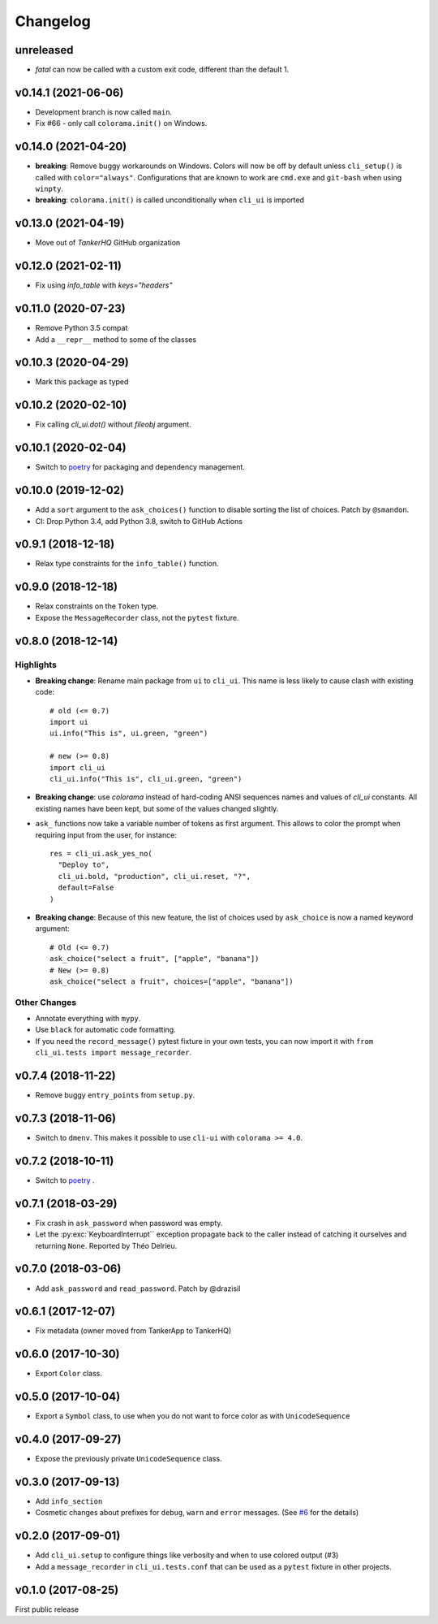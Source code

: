 Changelog
----------

unreleased
++++++++++

* `fatal` can now be called with a custom exit code, different than
  the default 1.

v0.14.1 (2021-06-06)
++++++++++++++++++++

* Development branch is now called ``main``.
* Fix #66 - only call ``colorama.init()`` on Windows.

v0.14.0 (2021-04-20)
++++++++++++++++++++

* **breaking**:  Remove buggy workarounds on Windows.
  Colors will now be off by default unless ``cli_setup()`` is called
  with ``color="always"``. Configurations that are known to work are
  ``cmd.exe`` and ``git-bash`` when using ``winpty``.

* **breaking**:  ``colorama.init()`` is called unconditionally when ``cli_ui`` is
  imported

v0.13.0 (2021-04-19)
++++++++++++++++++++

* Move out of `TankerHQ` GitHub organization

v0.12.0 (2021-02-11)
+++++++++++++++++++++

* Fix using `info_table` with `keys="headers"`

v0.11.0 (2020-07-23)
++++++++++++++++++++

* Remove Python 3.5 compat
* Add a ``__repr__`` method to some of the classes

v0.10.3 (2020-04-29)
++++++++++++++++++++

* Mark this package as typed

v0.10.2 (2020-02-10)
++++++++++++++++++++

* Fix calling `cli_ui.dot()` without `fileobj` argument.

v0.10.1 (2020-02-04)
++++++++++++++++++++

* Switch to `poetry`_ for packaging and dependency management.

v0.10.0 (2019-12-02)
++++++++++++++++++++

* Add a ``sort`` argument to the ``ask_choices()`` function to disable sorting
  the list of choices. Patch by ``@smandon``.
* CI: Drop Python 3.4, add Python 3.8, switch to GitHub Actions

v0.9.1 (2018-12-18)
+++++++++++++++++++

* Relax type constraints for the ``info_table()`` function.

v0.9.0 (2018-12-18)
++++++++++++++++++++

* Relax constraints on the ``Token`` type.
* Expose the ``MessageRecorder`` class, not the ``pytest`` fixture.

v0.8.0 (2018-12-14)
+++++++++++++++++++

Highlights
~~~~~~~~~~

* **Breaking change**: Rename main package from ``ui`` to ``cli_ui``. This name is less likely to
  cause clash with existing code::

    # old (<= 0.7)
    import ui
    ui.info("This is", ui.green, "green")

    # new (>= 0.8)
    import cli_ui
    cli_ui.info("This is", cli_ui.green, "green")



* **Breaking change**:  use `colorama` instead of hard-coding ANSI sequences names and values
  of `cli_ui` constants. All existing names have been kept, but some of the values changed slightly.

* ``ask_`` functions now take a variable number of tokens as first argument.
  This allows to color the prompt when requiring input from the user, for instance::

    res = cli_ui.ask_yes_no(
      "Deploy to",
      cli_ui.bold, "production", cli_ui.reset, "?",
      default=False
    )

* **Breaking change**: Because of this new feature, the list of choices used by
  ``ask_choice`` is now a named keyword argument::

    # Old (<= 0.7)
    ask_choice("select a fruit", ["apple", "banana"])
    # New (>= 0.8)
    ask_choice("select a fruit", choices=["apple", "banana"])


Other Changes
~~~~~~~~~~~~~~

* Annotate everything with ``mypy``.
* Use ``black`` for automatic code formatting.
* If you need the ``record_message()`` pytest fixture in your own tests, you can now
  import it with ``from cli_ui.tests import message_recorder``.

v0.7.4 (2018-11-22)
+++++++++++++++++++

* Remove buggy ``entry_points`` from ``setup.py``.

v0.7.3 (2018-11-06)
++++++++++++++++++++

* Switch to ``dmenv``. This makes it possible to use ``cli-ui`` with ``colorama >= 4.0``.

v0.7.2 (2018-10-11)
+++++++++++++++++++

* Switch to `poetry <https://poetry.eustace.io>`_ .

v0.7.1 (2018-03-29)
++++++++++++++++++++

* Fix crash in ``ask_password`` when password was empty.
* Let the :py:exc:`KeyboardInterrupt`` exception propagate back to the caller instead of catching
  it ourselves and returning ``None``. Reported by Théo Delrieu.

v0.7.0 (2018-03-06)
+++++++++++++++++++++

* Add ``ask_password`` and ``read_password``. Patch by @drazisil

v0.6.1 (2017-12-07)
+++++++++++++++++++

* Fix metadata (owner moved from TankerApp to TankerHQ)

v0.6.0 (2017-10-30)
+++++++++++++++++++

* Export ``Color`` class.

v0.5.0 (2017-10-04)
++++++++++++++++++++

* Export a ``Symbol`` class, to use when you do not want to force
  color as  with ``UnicodeSequence``

v0.4.0 (2017-09-27)
+++++++++++++++++++

* Expose the previously private ``UnicodeSequence`` class.

v0.3.0 (2017-09-13)
+++++++++++++++++++

* Add ``info_section``

* Cosmetic changes about prefixes for ``debug``, ``warn`` and ``error``
  messages. (See `#6 <https://github.com/TankerHQ/python-cli-ui/pull/6>`_
  for the details)


v0.2.0 (2017-09-01)
++++++++++++++++++++

* Add ``cli_ui.setup`` to configure things like verbosity and when to
  use colored output (#3)

* Add a ``message_recorder`` in ``cli_ui.tests.conf`` that can
  be used as a ``pytest`` fixture in other projects.

v0.1.0 (2017-08-25)
+++++++++++++++++++

First public release

